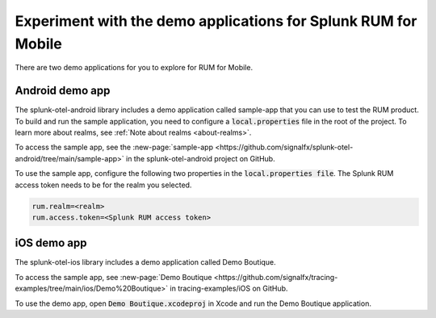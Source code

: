 .. _rum-sample-app:

*******************************************************************************
Experiment with the demo applications for Splunk RUM for Mobile 
*******************************************************************************

.. meta::
   :description: Use the Android or iOS demo application to explore Splunk RUM for Mobile. Learn how to access the Splunk RUM for Mobile applications on Github. 

There are two demo applications for you to explore for RUM for Mobile.  

Android demo app 
===================

The splunk-otel-android library includes a demo application called sample-app that you can use to test the RUM product. To build and run the sample application, you need to configure a :code:`local.properties` file in the root of the project. To learn more about realms, see :ref:`Note about realms <about-realms>`.

To access the sample app, see the :new-page:`sample-app <https://github.com/signalfx/splunk-otel-android/tree/main/sample-app>` in the splunk-otel-android project on GitHub.  

To use the sample app, configure the following two properties in the :code:`local.properties file`. The Splunk RUM access token needs to be for the realm you selected. 

.. code-block:: java

    rum.realm=<realm>
    rum.access.token=<Splunk RUM access token>

iOS demo app 
===================

The splunk-otel-ios library includes a demo application called Demo Boutique. 

To access the sample app, see :new-page:`Demo Boutique <https://github.com/signalfx/tracing-examples/tree/main/ios/Demo%20Boutique>` in tracing-examples/iOS on GitHub. 

To use the demo app, open :code:`Demo Boutique.xcodeproj` in Xcode and run the Demo Boutique application.

